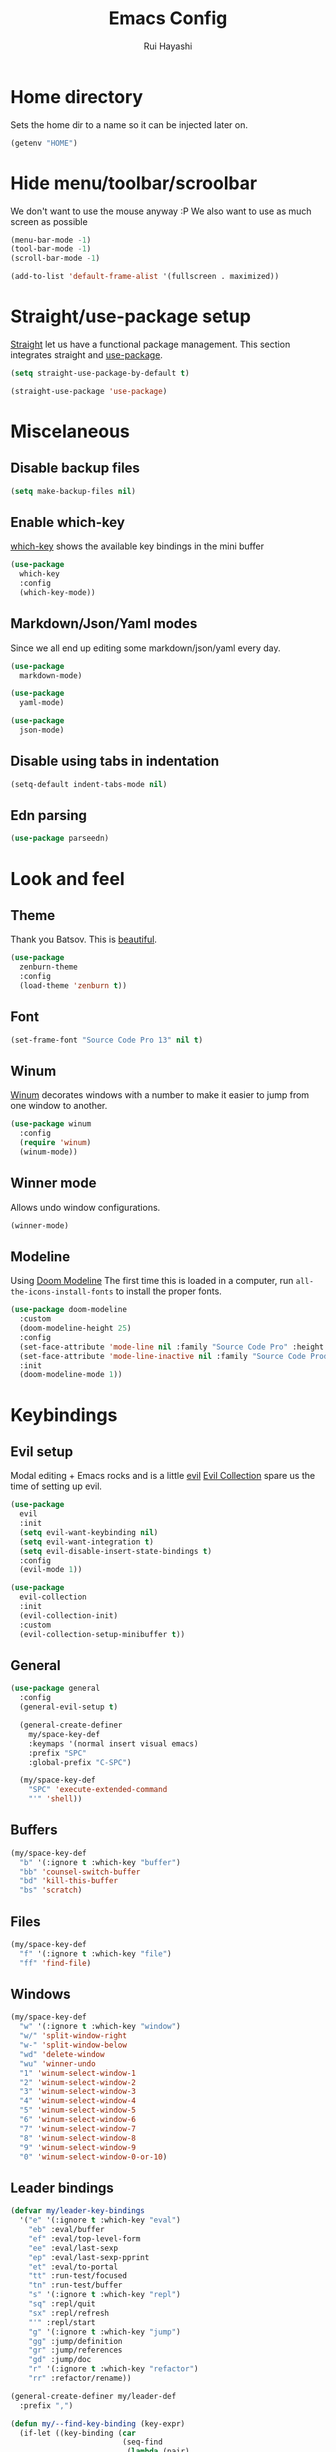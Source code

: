 #+title: Emacs Config
#+author: Rui Hayashi
#+PROPERTY: header-args :results silent :tangle config.el :mkdirp yes

* Home directory
  Sets the home dir to a name so it can be injected later on.
  #+name: homedir
  #+begin_src emacs-lisp :tangle no :results value
    (getenv "HOME")
  #+end_src
* Hide menu/toolbar/scroolbar
  We don't want to use the mouse anyway :P
  We also want to use as much screen as possible
  #+begin_src emacs-lisp
    (menu-bar-mode -1)
    (tool-bar-mode -1)
    (scroll-bar-mode -1)

    (add-to-list 'default-frame-alist '(fullscreen . maximized))
  #+end_src
  
* Straight/use-package setup
  [[https://github.com/raxod502/straight.el][Straight]] let us have a functional package management.
  This section integrates straight and [[https://github.com/jwiegley/use-package][use-package]].
  #+begin_src emacs-lisp
    (setq straight-use-package-by-default t)

    (straight-use-package 'use-package)
  #+end_src

* Miscelaneous
** Disable backup files
   #+begin_src emacs-lisp
     (setq make-backup-files nil)
   #+end_src
** Enable which-key
   [[https://github.com/justbur/emacs-which-key][which-key]] shows the available key bindings in the mini buffer
   #+begin_src emacs-lisp
     (use-package
       which-key
       :config
       (which-key-mode))
   #+end_src
** Markdown/Json/Yaml modes
   Since we all end up editing some markdown/json/yaml every day.
   #+begin_src emacs-lisp
     (use-package
       markdown-mode)

     (use-package
       yaml-mode)

     (use-package
       json-mode)
   #+end_src
** Disable using tabs in indentation
   #+begin_src emacs-lisp
     (setq-default indent-tabs-mode nil)
   #+end_src
** Edn parsing
   #+begin_src emacs-lisp
     (use-package parseedn)
   #+end_src
* Look and feel
** Theme
   Thank you Batsov. This is [[https://github.com/bbatsov/zenburn-emacs][beautiful]].
   #+begin_src emacs-lisp
     (use-package
       zenburn-theme
       :config
       (load-theme 'zenburn t))
   #+end_src
** Font
   #+begin_src emacs-lisp
     (set-frame-font "Source Code Pro 13" nil t)
   #+end_src
** Winum
   [[https://github.com/deb0ch/emacs-winum][Winum]] decorates windows with a number to make it easier to jump from one window to another.
   #+begin_src emacs-lisp
     (use-package winum
       :config
       (require 'winum)
       (winum-mode))
   #+end_src
** Winner mode
   Allows undo window configurations.
   #+begin_src emacs-lisp
     (winner-mode)
   #+end_src
** Modeline
   Using [[https://github.com/seagle0128/doom-modeline][Doom Modeline]]
   The first time this is loaded in a computer, run ~all-the-icons-install-fonts~ to install the proper fonts.
   #+begin_src emacs-lisp
     (use-package doom-modeline
       :custom
       (doom-modeline-height 25)
       :config
       (set-face-attribute 'mode-line nil :family "Source Code Pro" :height 100)
       (set-face-attribute 'mode-line-inactive nil :family "Source Code Prod" :height 100)
       :init
       (doom-modeline-mode 1))
   #+end_src
* Keybindings
** Evil setup
  Modal editing + Emacs rocks and is a little [[https://github.com/emacs-evil/evil][evil]]
  [[https://github.com/emacs-evil/evil-collection][Evil Collection]] spare us the time of setting up evil.
  #+begin_src emacs-lisp
    (use-package
      evil
      :init
      (setq evil-want-keybinding nil)
      (setq evil-want-integration t)
      (setq evil-disable-insert-state-bindings t)
      :config
      (evil-mode 1))

    (use-package
      evil-collection
      :init
      (evil-collection-init)
      :custom
      (evil-collection-setup-minibuffer t))
  #+end_src
** General
  #+begin_src emacs-lisp
    (use-package general
      :config
      (general-evil-setup t)

      (general-create-definer
        my/space-key-def
        :keymaps '(normal insert visual emacs)
        :prefix "SPC"
        :global-prefix "C-SPC")

      (my/space-key-def
        "SPC" 'execute-extended-command
        "'" 'shell))
  #+end_src
** Buffers
   #+begin_src emacs-lisp
     (my/space-key-def
       "b" '(:ignore t :which-key "buffer")
       "bb" 'counsel-switch-buffer
       "bd" 'kill-this-buffer
       "bs" 'scratch)
   #+end_src
** Files
   #+begin_src emacs-lisp
     (my/space-key-def
       "f" '(:ignore t :which-key "file")
       "ff" 'find-file)
   #+end_src
** Windows
   #+begin_src emacs-lisp
     (my/space-key-def
       "w" '(:ignore t :which-key "window")
       "w/" 'split-window-right
       "w-" 'split-window-below
       "wd" 'delete-window
       "wu" 'winner-undo
       "1" 'winum-select-window-1
       "2" 'winum-select-window-2
       "3" 'winum-select-window-3
       "4" 'winum-select-window-4
       "5" 'winum-select-window-5
       "6" 'winum-select-window-6
       "7" 'winum-select-window-7
       "8" 'winum-select-window-8
       "9" 'winum-select-window-9
       "0" 'winum-select-window-0-or-10)
   #+end_src
** Leader bindings
   #+begin_src emacs-lisp
     (defvar my/leader-key-bindings
       '("e" '(:ignore t :which-key "eval")
         "eb" :eval/buffer
         "ef" :eval/top-level-form
         "ee" :eval/last-sexp
         "ep" :eval/last-sexp-pprint
         "et" :eval/to-portal
         "tt" :run-test/focused
         "tn" :run-test/buffer
         "s" '(:ignore t :which-key "repl")
         "sq" :repl/quit
         "sx" :repl/refresh
         "'" :repl/start
         "g" '(:ignore t :which-key "jump")
         "gg" :jump/definition
         "gr" :jump/references
         "gd" :jump/doc
         "r" '(:ignore t :which-key "refactor")
         "rr" :refactor/rename))

     (general-create-definer my/leader-def
       :prefix ",")

     (defun my/--find-key-binding (key-expr)
       (if-let ((key-binding (car
                              (seq-find
                               (lambda (pair)
                                 (let ((key (cadr pair)))
                                   (eq key-expr key)))
                               (seq-partition my/leader-key-bindings 2)))))
           key-binding
         (error (format "No such key %s" (symbol-name key-expr)))))

     (defun my/--resolve-binding (key-expr)
       (cond ((keywordp key-expr)
              (my/--find-key-binding key-expr))
             (key-expr)))

     (defun my/--mode-bindings (bindings)
       (apply #'append
              (seq-concatenate
               'list
               (seq-filter
                (lambda (pair)
                  (not (keywordp (cadr pair))))
                (seq-partition my/leader-key-bindings 2))
               (mapcar
                (lambda (pair)
                  (let ((key-expr (car pair))
                        (target (cadr pair)))
                    `(,(my/--resolve-binding key-expr)
                      ,target)))
                (seq-partition bindings 2)))))

     (defmacro my/leader-key-commands (major-mode &rest bindings)
       `(my/leader-def
          :states '(normal visual)
          :keymaps (quote (,(intern (concat (symbol-name major-mode) "-map"))))
          ,@(my/--mode-bindings bindings)))
   #+end_src
* File Management
** Dired
   Better listing switches and enable h/l keybindings to navigate dirs up and down.
   #+begin_src emacs-lisp
     (use-package dired
       :straight nil
       :custom ((dired-listing-switches "-agho --group-directories-first"))
       :config
       (evil-collection-define-key 'normal 'dired-mode-map
         "h" 'dired-up-directory
         "l" 'dired-find-file))
   #+end_src
   Hide dotfiles.
   #+begin_src emacs-lisp
     (use-package dired-hide-dotfiles
       :hook (dired-mode . dired-hide-dotfiles-mode)
       :config
       (evil-collection-define-key 'normal 'dired-mode-map
         "H" 'dired-hide-dotfiles-mode))
   #+end_src
   Add colors.
   #+begin_src emacs-lisp
     (use-package diredfl
       :hook (dired-mode . diredfl-mode))
   #+end_src
* Auto Completion
  [[https://github.com/company-mode/company-mode][Company]] to the rescue
  #+begin_src emacs-lisp
    (use-package
      company
      :config
      (global-company-mode)
      :custom
      (company-minimum-prefix-length 1)
      (company-idle-delay 0.0))
  #+end_src
* Structural Editing
  Because parenthesis matter, and [[https://www.emacswiki.org/emacs/ParEdit][paredit]] takes control of them.
  [[https://www.emacswiki.org/emacs/ShowParenMode][show-paren-mode]] shows matching parens.
  #+begin_src emacs-lisp
    (show-paren-mode)

    (defmacro user/setup-paredit-for (language)
      `(add-hook
        (quote ,(make-symbol (concat (symbol-name language) "-mode-hook")))
        #'enable-paredit-mode))

    (use-package
      paredit
      :config
      (add-hook 'emacs-lisp-mode-hook #'enable-paredit-mode))

    (my/space-key-def
      "k" '(:ignore t :which-key "paredit")
      "ks" 'paredit-forward-slurp-sexp
      "kb" 'paredit-forward-barf-sexp
      "kd" 'kill-sexp
      "kr" 'paredit-raise-sexp
      "kp" 'paredit-splice-sexp)
  #+end_src
* Ivy
  [[https://github.com/abo-abo/swiper][Ivy]] provides a completion mechanism to find files, projects and other things.
  #+begin_src emacs-lisp
    (use-package counsel
      :custom
      (ivy-initial-inputs-alist nil)
      (ivy-re-builders-alist '((t . ivy--regex-ignore-order)))
      :config
      (ivy-mode 1)
      (counsel-mode 1)
      :bind (:map ivy-minibuffer-map
             ("C-j" . ivy-next-line)
             ("C-k" . ivy-previous-line)
             :map ivy-switch-buffer-map
             ("C-k" . ivy-previous-line)
             :map ivy-reverse-i-search-map
             ("C-k" . ivy-previous-line)))

    (use-package swiper
      :bind
      (:map evil-normal-state-map
            ("/" . swiper)))

    (use-package ivy-rich
      :init
      (ivy-rich-mode 1))
  #+end_src
* Git
** Config
   #+begin_src conf-unix :tangle ~/.config/git/config
     [commit]
     gpgSign=true

     [core]
     editor=vim

     [push]
     default=current

     [user]
     email=rfhayashi@gmail.com
     name=Rui Fernando Hayashi
     signingKey=rfhayashi@gmail.com

     [github]
     user=rfhayashi
   #+end_src
   #+begin_src conf-unix :tangle ~/.config/git/ignore
     .lsp
     .nrepl-port
     .cpcache
     .clj-kondo
     .eastwood
     *.repl
   #+end_src
** Magit
   Work with git with a little bit of [[https://magit.vc/][magit]]
   #+begin_src emacs-lisp
     (use-package magit)

     (use-package evil-magit)

     (my/space-key-def
       "gs" 'magit-status)
  #+end_src
* Projectile
  Sets up [[https://github.com/bbatsov/projectile][Projectile]].
  #+begin_src emacs-lisp
    (use-package
     projectile
     :config
     (projectile-mode +1)
     :init
     (when (file-directory-p "~/dev")
       (setq projectile-project-search-path '("~/dev"))))

    (use-package counsel-projectile
      :config
      (counsel-projectile-mode))

    (my/space-key-def
      "p" '(:ignore t :which-key "project")
      "pf" 'projectile-find-file
      "pp" 'projectile-switch-project
      "p'" 'projectile-run-shell
      "/" 'projectile-ag)
  #+end_src
* Yasnippet
  #+begin_src emacs-lisp
    (use-package yasnippet
      :config
      (yas-global-mode 1))
  #+end_src
* Scratch
  [[https://github.com/ffevotte/scratch.el][scratch]] make it easier to create scratch buffers. This is augmented with scratch-buffer-setup function
  by Protesilaos Stavrou ([[https://protesilaos.com/codelog/2020-08-03-emacs-custom-functions-galore/][See]]).
  #+begin_src emacs-lisp
    (use-package scratch
      :config
      (defun prot/scratch-buffer-setup ()
	"Add contents to `scratch' buffer and name it accordingly."
	(let* ((mode (format "%s" major-mode))
	       (string (concat "Scratch buffer for: " mode "\n\n")))
	  (when scratch-buffer
	    (save-excursion
	      (insert string)
	      (goto-char (point-min))
	      (comment-region (point-at-bol) (point-at-eol)))
	    (forward-line 2))
	  (rename-buffer (concat "*Scratch for " mode "*") t)))
      (add-hook 'scratch-create-buffer-hook 'prot/scratch-buffer-setup))
  #+end_src
* Languages
** Emacs Lisp
   #+begin_src emacs-lisp
     (my/leader-key-commands
      emacs-lisp-mode
      :eval/buffer 'eval-buffer
      :eval/top-level-form 'eval-defun
      :eval/last-sexp 'eval-last-sexp
      :eval/last-sexp-pprint 'eval-print-last-sexp)
   #+end_src
** Nix
  To install packages add a src block with ~:noweb-ref nix-packages~ header arg containing the list of packages separated by line breaks.
  #+name: local-nix-package
  #+begin_src emacs-lisp :tangle no
    (if (file-exists-p "~/.config/emacs/local.nix")
        "(callPackage ~/.config/emacs/local.nix {})"
      "")
  #+end_src
  #+begin_src nix :noweb yes :tangle ~/.config/nixpkgs/config.nix
    {
      packageOverrides = pkgs: with pkgs; {
        myPackages = pkgs.buildEnv {
          name = "my-packages";
          paths = [
            <<local-nix-package()>>
            <<nix-packages>>
          ];
        };
      };
    }
  #+end_src

  #+begin_src emacs-lisp
    (use-package nix-mode)

    ; install nix packages
    (switch-to-buffer "nix-install-packages")
    (goto-char (point-max))
    (call-process-shell-command "nix-env -iA nixpkgs.myPackages" nil  "nix-install-packages" t)
  #+end_src
** Clojure
   Setup for working with clojure. Sets up [[https://github.com/clojure-emacs/cider][cider]] and [[https://github.com/snoe/clojure-lsp][clojure lsp]].
*** Clojure LSP Instalation
    #+begin_src fundamental :noweb-ref nix-packages :tangle no
      clojure-lsp
    #+end_src
*** Babashka installation
    Create overlay to install version 0.2.6 of babashka. I have only managed to make portal work with this version.
    #+begin_src nix :tangle ~/.config/nixpkgs/overlays/babashka.nix
      self: super:
      {
        babashka = super.babashka.overrideAttrs (old: rec {
          version = "0.2.6";
          reflectionJson = super.fetchurl {
            name = "reflection.json";
            url = "https://github.com/borkdude/${old.pname}/releases/download/v${version}/${old.pname}-${version}-reflection.json";
            sha256 = "1c7f0z1hi0vcfz532r3fhr4c64jjqppf94idpa1jziz1dljkwk85";
          };
          src = super.fetchurl {
            url = "https://github.com/borkdude/${old.pname}/releases/download/v${version}/${old.pname}-${version}-standalone.jar";
            sha256 = "1anpslb925q8b3yy6ljrygq7ax8laalbzrk0rfy4y8aaillfswxy";
          };
          buildPhase = ''
            native-image \
              -jar ${src} \
              -H:Name=bb \
              ${super.lib.optionalString super.stdenv.isDarwin ''-H:-CheckToolchain''} \
              -H:+ReportExceptionStackTraces \
              -J-Dclojure.spec.skip-macros=true \
              -J-Dclojure.compiler.direct-linking=true \
              "-H:IncludeResources=BABASHKA_VERSION" \
              "-H:IncludeResources=SCI_VERSION" \
              -H:ReflectionConfigurationFiles=${reflectionJson} \
              --initialize-at-build-time \
              -H:Log=registerResource: \
              -H:EnableURLProtocols=http,https,jar \
              --enable-all-security-services \
              -H:+JNI \
              --verbose \
              --no-fallback \
              --no-server \
              --report-unsupported-elements-at-runtime \
              "--initialize-at-run-time=org.postgresql.sspi.SSPIClient" \
              "-J-Xmx4500m"
          '';
        });
      }
    #+end_src
*** Dotfiles
   #+begin_src clojure :tangle ~/.clojure/injections/deps.edn
     {}
   #+end_src

   #+begin_src clojure :tangle ~/.clojure/injections/src/portal.clj
     (ns portal
       (:require [portal.api :as portal]))

     (defonce portal* (atom nil))

     (defn instance []
       (reset! portal* (portal/open @portal*))
       @portal*)

     (defn send [v]
       (reset! (instance) v))

     (defn fetch []
       @(instance))

   #+end_src

   #+begin_src clojure :tangle ~/.clojure/injections/src/tap.clj
     (ns tap
       (:refer-clojure :exclude [>]))

     (defn m [message v]
       (tap> {:message message
              :tap v})
       v)

     (defn >-reader [form]
       `(let [t# ~form]
          (tap> t#)
          t#))

     (defmacro > [form]
       (>-reader form))

     (defn d-reader [form]
       `(let [t# ~form]
          (tap> {:code (pr-str (quote ~form))
                 :tap t#})
          t#))

     (defmacro d [form]
       (d-reader form))
   #+end_src

   #+begin_src clojure :tangle ~/.clojure/injections/src/data_readers.clj
     {tap tap/>-reader
      tapd tap/d-reader}
   #+end_src

   #+begin_src clojure :tangle ~/.clojure/injections/src/user.clj
     (ns user
       (:require [tap]
                 [portal]))

     (portal.api/tap)
   #+end_src

   #+begin_src clojure :tangle ~/.clojure/deps.edn :noweb yes
     {:aliases

      {; Linters
       :cljfmt {:deps {cljfmt/cljfmt {:mvn/version "0.6.4"}}
                :main-opts ["-m" "cljfmt.main"]}
       :nsorg {:deps {nsorg-cli/nsorg-cli {:mvn/version "0.3.1"}}
               :main-opts ["-m" "nsorg.cli"]}
       :outdated {:extra-deps {olical/depot {:mvn/version "1.8.4"}}
                  :main-opts ["-m" "depot.outdated.main"]}

       :oz {:extra-deps {metasoarous/oz {:mvn/version "1.6.0-alpha6"}}}
       :portal {:extra-deps {djblue/portal {:mvn/version "0.8.0"}}}
       :injections {:extra-deps {my/tap {:local/root "<<homedir()>>/.clojure/injections"}}}}}
   #+end_src

   #+begin_src clojure :tangle ~/.clojure/injections/project.clj
     (defproject my/tap "0.0.1-SNAPSHOT")
   #+end_src

   To use tap with leiningen, execute this block manually.
   #+begin_src bash :tangle no :noweb yes
     cd <<homedir()>>/.clojure/injections
     lein install
   #+end_src

   #+begin_src clojure :tangle ~/.lein/profiles.clj
     {:user
      {:dependencies        [[my/tap "0.0.1-SNAPSHOT"]
                             [djblue/portal "0.8.0"]]
       :injections          [(require 'tap)
                             (require 'portal)
                             (portal.api/tap)]}}
   #+end_src

*** Emacs Setup
   #+begin_src emacs-lisp
     (defun my/cider-test-run-focused-test ()
       "Run test around point"
       (interactive)
       (cider-load-buffer)
       (cider-test-run-test))

     (defun my/cider-test-run-ns-tests ()
       "Run namespace test"
       (interactive)
       (cider-load-buffer)
       (cider-test-run-ns-tests nil))

     (defun my/portal-cider-inspect-last-result ()
       (interactive)
       (let ((repl (cider-current-repl)))
         (nrepl-send-sync-request `("op" "eval" "code" "(portal/send *1)") repl)))

     (defun my/portal-cider-open ()
       (interactive)
       (let ((repl (cider-current-repl)))
         (nrepl-send-sync-request `("op" "eval" "code" "(portal/instance)") repl)))

     (defun my/clojure-project-nix-packages (project-type)
       (pcase project-type
         ('clojure-cli "clojure")
         ('lein "leiningen")))

     (defun my/cider--update-jack-in-cmd (orig-fun &rest args)
       (cl-letf (((symbol-function 'cider-jack-in-resolve-command) (lambda (project-type)(cider-jack-in-command project-type))))
         (let* ((params (apply orig-fun args))
                (cmd (prin1-to-string (plist-get params :jack-in-cmd)))
                (project-type (cider-project-type (plist-get params :project-dir)))
                (packages (my/clojure-project-nix-packages project-type)))
           (plist-put params :jack-in-cmd (format "nix-shell --packages %s --command %s" packages cmd)))))

     (use-package clojure-mode
       :config
       (add-hook 'clojure-mode-hook #'enable-paredit-mode))

     (defun my/setup-matcher-combinators ()
       (cider-add-to-alist 'cider-jack-in-lein-plugins "cider/cider-nrepl" "0.25.5")

       (advice-add 'cider-ansi-color-string-p :override
                   (lambda (string) (string-match "\\[" string)))

       (advice-add 'cider-font-lock-as
                   :before
                   (lambda (&rest r)
                     (advice-add 'substring-no-properties :override #'identity)))
       (advice-add 'cider-font-lock-as
                   :after
                   (lambda (&rest r)
                     (advice-remove 'substring-no-properties #'identity))))

     (use-package cider
       :config
       (setq cider-save-file-on-load t)
       (setq cider-repl-pop-to-buffer-on-connect nil)
       (setq cider-test-defining-forms '("deftest" "defspec" "defflow"))
       (setq org-babel-clojure-backend 'cider)
       (setq clojure-toplevel-inside-comment-form t)
       (setq cider-clojure-cli-global-options "-A:portal -A:injections")
       ; make sure we're using a http-kit version that is compatible with portal
       (cider-add-to-alist 'cider-jack-in-dependencies "http-kit" "2.5.0")
       ;(my/setup-matcher-combinators)
       (advice-add 'cider--update-jack-in-cmd :around #'my/cider--update-jack-in-cmd)
       (my/leader-key-commands
        clojure-mode
        :eval/buffer 'cider-eval-buffer
        :eval/top-level-form 'cider-eval-defun-at-point
        :eval/last-sexp 'cider-eval-last-sexp
        :eval/last-sexp-pprint 'cider-eval-print-last-sexp
        :run-test/focused 'cider-test-run-test
        :run-test/buffer 'cider-test-run-ns-tests
        :repl/quit 'cider-quit
        :repl/refresh 'cider-refresh
        :repl/start 'cider-jack-in
        :jump/definition 'lsp-find-definition
        :jump/references 'lsp-find-references
        :jump/doc 'cider-doc
        :refactor/rename 'lsp-rename))

     (use-package lsp-mode
       :config
       (dolist (m '(clojure-mode
                    clojurec-mode
                    clojurescript-mode
                    clojurex-mode))
         (add-to-list 'lsp-language-id-configuration `(,m . "clojure")))
       (setq lsp-enable-indentation nil)
       (add-hook 'clojure-mode-hook #'lsp)
       (add-hook 'clojurec-mode-hook #'lsp)
       (add-hook 'clojurescript-mode-hook #'lsp))

     (use-package clj-refactor
       :config
       (clj-refactor-mode 1))
   #+end_src
** Racket
   #+begin_src fundamental :tangle no :noweb-ref nix-packages
     racket
   #+end_src
   #+begin_src emacs-lisp
     (use-package racket-mode
       :config
       (add-hook 'racket-mode-hook #'enable-paredit-mode)
       (my/leader-key-commands
        racket-mode
        :eval/top-level-form 'racket-send-definition
        :eval/last-sexp 'racket-eval-last-sexp
        :eval/last-sexp-pprint 'geiser-eval-last-sexp-and-print
        :repl/start 'racket-run))

     (use-package ob-racket
       :straight (ob-racket
                  :type git
                  :host github
                  :branch "master"
                  :files ("ob-racket.el")
                  :repo "hasu/emacs-ob-racket"))


   #+end_src
* Org mode
** Main
  My [[https://orgmode.org/][org mode]] and [[https://github.com/org-roam/org-roam][org roam]] setup.
  #+begin_src emacs-lisp
    (with-eval-after-load 'org
      (require 'ob-shell)
      (require 'ob-clojure)
      (setq org-ellipsis " ▾")
      (org-babel-lob-ingest (expand-file-name "babel.org" user-emacs-directory))
      (require 'org-tempo)
      (dolist (el '(("el" . "src emacs-lisp")
                    ("clj" . "src clojure")
                    ("bb" . "src clojure :backend babashka")
                    ("bash" . "src bash")
                    ("rkt" . "src racket")))
        (add-to-list 'org-structure-template-alist el))
      (my/leader-key-commands
       org-mode
       :eval/top-level-form 'org-ctrl-c-ctrl-c
       :eval/buffer 'org-babel-execute-buffer
       :eval/to-portal 'my/org-babel-execute-src-block-to-clojure-portal
       :jump/definition 'org-open-at-point
       :repl/start 'my/ob-clojure-cider-jack-in-clj))

    (use-package evil-org
      :after org
      :config
      (add-hook 'org-mode-hook 'evil-org-mode)
      (add-hook 'evil-org-mode-hook
                (lambda ()
                  (evil-org-set-key-theme)))
      (evil-org-set-key-theme '(textobjects insert navigation additional shift todo heading)))

    (defconst rfh/org-roam-dir "~/dev/org-roam")

    (use-package org-roam
      :config
      (setq org-roam-directory rfh/org-roam-dir)
      (setq org-roam-completion-system 'ivy)
      (add-hook 'after-init-hook 'org-roam-mode)
      (my/space-key-def
        "r" '(:ignore t :which-key "roam")
        "rf" 'org-roam-find-file
        "rr" 'org-roam-dailies-find-today
        "rt" 'org-roam-dailies-find-tomorrow))

    (use-package company-org-roam
      :after company
      :straight (:host github :repo "org-roam/company-org-roam")
      :config
      (push 'company-org-roam company-backends))

    (defun my/org-mode-visual-fill ()
      (setq visual-fill-column-width 80)
      (visual-fill-column-mode 1)
      (visual-line-mode 1))

    (use-package visual-fill-column
      :hook (org-mode . my/org-mode-visual-fill))
  #+end_src
** Org Babel + Clojure
   Customizations on top of ob-clojure.
*** Support for babashka
    Makes it possible to use [[https://github.com/borkdude/babashka][babashka]] via [[https://orgmode.org/worg/org-contrib/babel/][org babel]].

    To enable that you can either ~(setq org-babel-clojure-backend 'babashka)~, which will always use babashka when
    using clojure as language, or you can add a header argument ~:backend babashka~, which will only apply to
    a specific source block. Note that you need to have babashka installed in your system.

    This code was forked from https://git.jeremydormitzer.com/jdormit/dotfiles/commit/5f9dbe53cea2b37fc89cc49f858f98387da99576
    with a few modifications.
   
*** Support for deps.edn
    It supports setting deps.edn as a source block. To do that create a clojure source block like:

    #+begin_example
      ,#+name: deps-edn
      ,#+begin_src clojure
      {:deps org.clojure/tools.reader {:mvn/version "1.1.1"}}
      ,#+end_src
    #+end_example

    And add a ~:deps-edn~ attribute to your clojure source block, e.g.:
    #+begin_example
      ,#+begin_src clojure
      ,#+begin_src clojure :deps-edn deps-edn
      ; some clojure code
      ,#+end_src
    #+end_example
   
    To start the repl invoke ~my/ob-clojure-cider-jack-in~ from the source block you want to evaluate.
  
   #+begin_src emacs-lisp
     (defun my/ob-nix-shell-bb-command (bb-command)
       (format "nix-shell --packages babashka --command \"%s\"" bb-command))

     (defun ob-clojure-eval-with-bb (expanded params)
       "Evaluate EXPANDED code block with PARAMS using babashka."
       (let* ((stdin (let ((stdin (cdr (assq :stdin params))))
                       (when stdin
                         (elisp->clj
                          (org-babel-ref-resolve stdin)))))
              (input (cdr (assq :input params)))
              (file (make-temp-file "ob-clojure-bb" nil nil expanded))
              (command (concat (when stdin (format "echo %s | " (shell-quote-argument stdin)))
                               (my/ob-nix-shell-bb-command
                                (format "bb %s -f %s"
                                        (cond
                                         ((equal input "edn") "")
                                         ((equal input "text") "-i")
                                         (t ""))
                                        (shell-quote-argument file)))))
              (result (shell-command-to-string command)))
         (string-trim result)))

     (defun my/ob-clojure-deps-block-name ()
       (seq-let [_ _ params] (org-babel-get-src-block-info)
         (a-get params :deps-edn)))

     (defun my/ob-clojure-deps-block-body ()
       (when-let ((block-name (my/ob-clojure-deps-block-name)))
         (save-excursion
           (org-babel-goto-named-src-block block-name)
           (seq-let [_ body] (org-babel-get-src-block-info)
             body))))

     (defun my/ob-clojure-cider-jack-in-clj ()
       (interactive)
       (when-let ((deps-edn (my/ob-clojure-deps-block-body)))
         (write-region deps-edn nil (concat default-directory "deps.edn")))
       (let ((cider-allow-jack-in-without-project t))
         (cider-jack-in-clj '())))

     (defun org-babel-execute:clojure (body params)
       "Execute a block of Clojure code with Babel."
       (let* ((backend (if-let ((backend-s (a-get params :backend)))
                           (intern backend-s)
                         org-babel-clojure-backend))
              (expanded (org-babel-expand-body:clojure body params))
              (result-params (cdr (assq :result-params params)))
              result)
         (unless backend
           (user-error "You need to customize org-babel-clojure-backend"))
         (setq result
               (cond
                ((eq backend 'inf-clojure)
                 (ob-clojure-eval-with-inf-clojure expanded params))
                ((eq backend 'cider)
                 (progn
                   (when (not (cider-current-repl))
                     (error "no repl connected, run my/ob-clojure-cider-jack-in-clj"))
                   (ob-clojure-eval-with-cider expanded params)))
                ((eq backend 'slime)
                 (ob-clojure-eval-with-slime expanded params))
                ((eq backend 'babashka)
                 (ob-clojure-eval-with-bb expanded params))))
         (org-babel-result-cond result-params
           result
           (condition-case nil (org-babel-script-escape result)
             (error result)))))
   #+end_src
** Org Mode + Clojure Portal
   Function that shows the result of executing a org babel source block in [[https://github.com/djblue/portal][Portal.]]
  
   Note: when using ~:results value~, org-babel will convert data to its table format and this command will convert back to edn which might change the original data structures. To get the exact result, use ~:results output~, which will send the result as a string to portal. Then you can ask portal to read it as edn.
   #+begin_src emacs-lisp
     (setq my/portal-nrepl-port 1900)

     (defconst my/portal-classpath-command
       "nix-shell --packages clojure --command \"clojure -Spath -Sdeps '{:deps {djblue/portal {:mvn/version \\\"0.8.0\\\"}}}'\"")

     (defun my/portal-nrepl-port-open-p ()
       (condition-case nil
           (progn
             (make-network-process :name "nrepl-portal" :family 'ipv4 :host "localhost" :service my/portal-nrepl-port)
             (delete-process "nrepl-portal")
             t)
         (error nil)))

     (defun my/wait-for-portal-nrepl-port ()
       (let ((number-of-tries 0))
         (while (not (my/portal-nrepl-port-open-p))
           (when (> number-of-tries 20)
             (error "timeout waiting for port"))
           (setq number-of-tries (+ number-of-tries 1))
           (sleep-for 0.2))))

     (defun my/start-portal ()
       (when (not (my/portal-nrepl-port-open-p))
         (setq my/portal-process
               (start-process-shell-command "clojure-portal"
                                            "clojure-portal-output"
                                            (my/ob-nix-shell-bb-command
                                             (format "bb -cp $(%s) --nrepl-server %s"
                                                     my/portal-classpath-command
                                                     my/portal-nrepl-port))))
         (my/wait-for-portal-nrepl-port)
         (setq my/portal-nrepl-connection
               (cider-connect `(:host "localhost" :port ,my/portal-nrepl-port)))))

     (defun my/eval-in-portal (code)
       (nrepl-send-sync-request
        `("op" "eval" "code" ,code)
        my/portal-nrepl-connection))

     (defun my/start-portal-instance ()
       (my/start-portal)
       (my/eval-in-portal
        "(require '[portal.api :as p])
         (defonce portal (atom nil))
         (reset! portal (p/open @portal))"))

     (defun my/parseedn-print-str (data)
       ; deactivates alist conversion in parseedn, since sometimes it might produce
       ; a map with repeated keys, e.g: (parseedn-print-str '(("a" 1)("a" 2))) => "{\"a\" (1), \"a\" (1)}"
       (cl-letf (((symbol-function 'parseedn-alist-p) (lambda (x) nil)))
         (parseedn-print-str data)))

     (defun my/send-to-portal (data)
       (my/start-portal-instance)
       (my/eval-in-portal
        (format "(reset! @portal '%s)" (my/parseedn-print-str data))))

     (defun my/org-babel-execute-src-block-to-clojure-portal ()
       (interactive)
       (let* ((result (org-babel-execute-src-block)))
         (my/send-to-portal result)))
   #+end_src
** Microk8s Org-babel
   #+begin_src emacs-lisp
     ;; possibly require modes required for your language
     (define-derived-mode kubectl-mode yaml-mode "kubectl"
       "Major mode for editing kubectl templates."
       )



     ;; optionally define a file extension for this language
     (add-to-list 'org-babel-tangle-lang-exts '("kubectl" . "yaml"))

     ;; optionally declare default header arguments for this language
     (defvar org-babel-default-header-args:kubectl '((:action . "apply")(:context . nil)))

     ;; This function expands the body of a source code block by doing
     ;; things like prepending argument definitions to the body, it should
     ;; be called by the `org-babel-execute:kubectl' function below.
     (defun org-babel-expand-body:kubectl (body params &optional processed-params)
       "Expand BODY according to PARAMS, return the expanded body."
       ;(require 'inf-kubectl) : TODO check if needed
       body ; TODO translate params to yaml variables
     )

     ;; This is the main function which is called to evaluate a code
     ;; block.
     ;;
     ;; This function will evaluate the body of the source code and
     ;; return the results as emacs-lisp depending on the value of the
     ;; :results header argument
     ;; - output means that the output to STDOUT will be captured and
     ;;   returned
     ;; - value means that the value of the last statement in the
     ;;   source code block will be returned
     ;;
     ;; The most common first step in this function is the expansion of the
     ;; PARAMS argument using `org-babel-process-params'.
     ;;
     ;; Please feel free to not implement options which aren't appropriate
     ;; for your language (e.g. not all languages support interactive
     ;; "session" evaluation).  Also you are free to define any new header
     ;; arguments which you feel may be useful -- all header arguments
     ;; specified by the user will be available in the PARAMS variable.
     (defun org-babel-execute:kubectl (body params)
       "Execute a block of kubectl code with org-babel.
     This function is called by `org-babel-execute-src-block'"
       (let* ((vars (org-babel--get-vars params))
	      (action (if (assoc :action params) (cdr (assoc :action params)) "apply")))
	 (message "executing kubectl source code block")
	 (org-babel-eval-kubectl (concat "microk8s kubectl " action " -f" ) body)
	 )
       ;; when forming a shell command, or a fragment of code in some
       ;; other language, please preprocess any file names involved with
       ;; the function `org-babel-process-file-name'. (See the way that
       ;; function is used in the language files)
       )


     (defun org-babel-eval-kubectl (cmd yaml)
       "Run CMD on BODY.
     If CMD succeeds then return its results, otherwise display
     STDERR with `org-babel-eval-error-notify'."
       (let ((err-buff (get-buffer-create " *Org-Babel Error*"))
	     (yaml-file (org-babel-temp-file "ob-kubectl-yaml-"))
	     (output-file (org-babel-temp-file "ob-kubectl-out-"))
	     exit-code)
	 (with-temp-file yaml-file (insert yaml))
	 (with-current-buffer err-buff (erase-buffer))
	 (setq exit-code
	       (shell-command (concat cmd " " yaml-file) output-file err-buff)
	       )
	   (if (or (not (numberp exit-code)) (> exit-code 0))
	       (progn
		 (with-current-buffer err-buff
		   (org-babel-eval-error-notify exit-code (buffer-string)))
		 (save-excursion
		   (when (get-buffer org-babel-error-buffer-name)
		     (with-current-buffer org-babel-error-buffer-name
		       (unless (derived-mode-p 'compilation-mode)
			 (compilation-mode))
		       ;; Compilation-mode enforces read-only, but Babel expects the buffer modifiable.
		       (setq buffer-read-only nil))))
		 nil)
	     ; return the contents of output file
	     (with-current-buffer output-file (buffer-string)))))

     (add-to-list 'org-babel-load-languages '(kubectl .t))
   #+end_src
